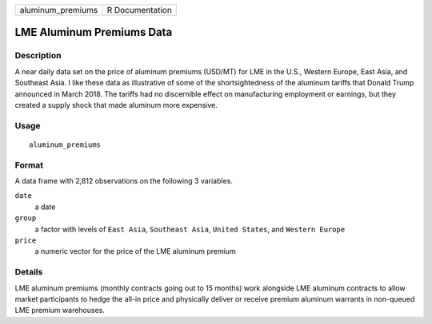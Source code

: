 ================= ===============
aluminum_premiums R Documentation
================= ===============

LME Aluminum Premiums Data
--------------------------

Description
~~~~~~~~~~~

A near daily data set on the price of aluminum premiums (USD/MT) for LME
in the U.S., Western Europe, East Asia, and Southeast Asia. I like these
data as illustrative of some of the shortsightedness of the aluminum
tariffs that Donald Trump announced in March 2018. The tariffs had no
discernible effect on manufacturing employment or earnings, but they
created a supply shock that made aluminum more expensive.

Usage
~~~~~

::

   aluminum_premiums

Format
~~~~~~

A data frame with 2,812 observations on the following 3 variables.

``date``
   a date

``group``
   a factor with levels of ``East Asia``, ``Southeast Asia``,
   ``United States``, and ``Western Europe``

``price``
   a numeric vector for the price of the LME aluminum premium

Details
~~~~~~~

LME aluminum premiums (monthly contracts going out to 15 months) work
alongside LME aluminum contracts to allow market participants to hedge
the all-in price and physically deliver or receive premium aluminum
warrants in non-queued LME premium warehouses.
